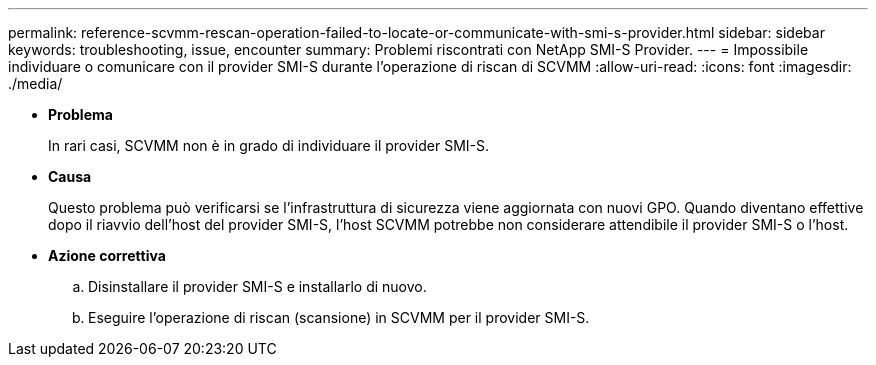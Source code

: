 ---
permalink: reference-scvmm-rescan-operation-failed-to-locate-or-communicate-with-smi-s-provider.html 
sidebar: sidebar 
keywords: troubleshooting, issue, encounter 
summary: Problemi riscontrati con NetApp SMI-S Provider. 
---
= Impossibile individuare o comunicare con il provider SMI-S durante l'operazione di riscan di SCVMM
:allow-uri-read: 
:icons: font
:imagesdir: ./media/


* *Problema*
+
In rari casi, SCVMM non è in grado di individuare il provider SMI-S.

* *Causa*
+
Questo problema può verificarsi se l'infrastruttura di sicurezza viene aggiornata con nuovi GPO. Quando diventano effettive dopo il riavvio dell'host del provider SMI-S, l'host SCVMM potrebbe non considerare attendibile il provider SMI-S o l'host.

* *Azione correttiva*
+
.. Disinstallare il provider SMI-S e installarlo di nuovo.
.. Eseguire l'operazione di riscan (scansione) in SCVMM per il provider SMI-S.



